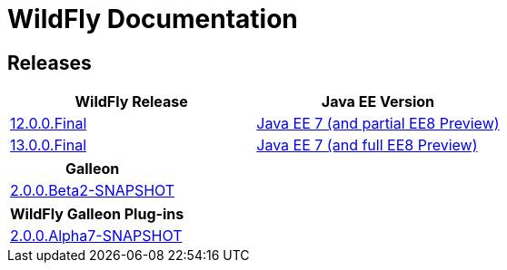 = WildFly Documentation

== Releases

|===
|WildFly Release | Java EE Version

|link:12[12.0.0.Final]
|https://docs.oracle.com/javaee/7/api/toc.htm[Java EE 7 (and partial EE8 Preview)]
|link:13[13.0.0.Final]
|https://docs.oracle.com/javaee/7/api/toc.htm[Java EE 7 (and full EE8 Preview)]

|===

|===
|Galleon

|link:galleon[2.0.0.Beta2-SNAPSHOT]

|===

|===
|WildFly Galleon Plug-ins

|link:galleon-plugins[2.0.0.Alpha7-SNAPSHOT]

|===